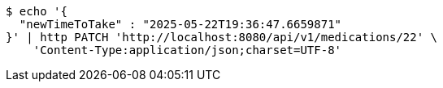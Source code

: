 [source,bash]
----
$ echo '{
  "newTimeToTake" : "2025-05-22T19:36:47.6659871"
}' | http PATCH 'http://localhost:8080/api/v1/medications/22' \
    'Content-Type:application/json;charset=UTF-8'
----